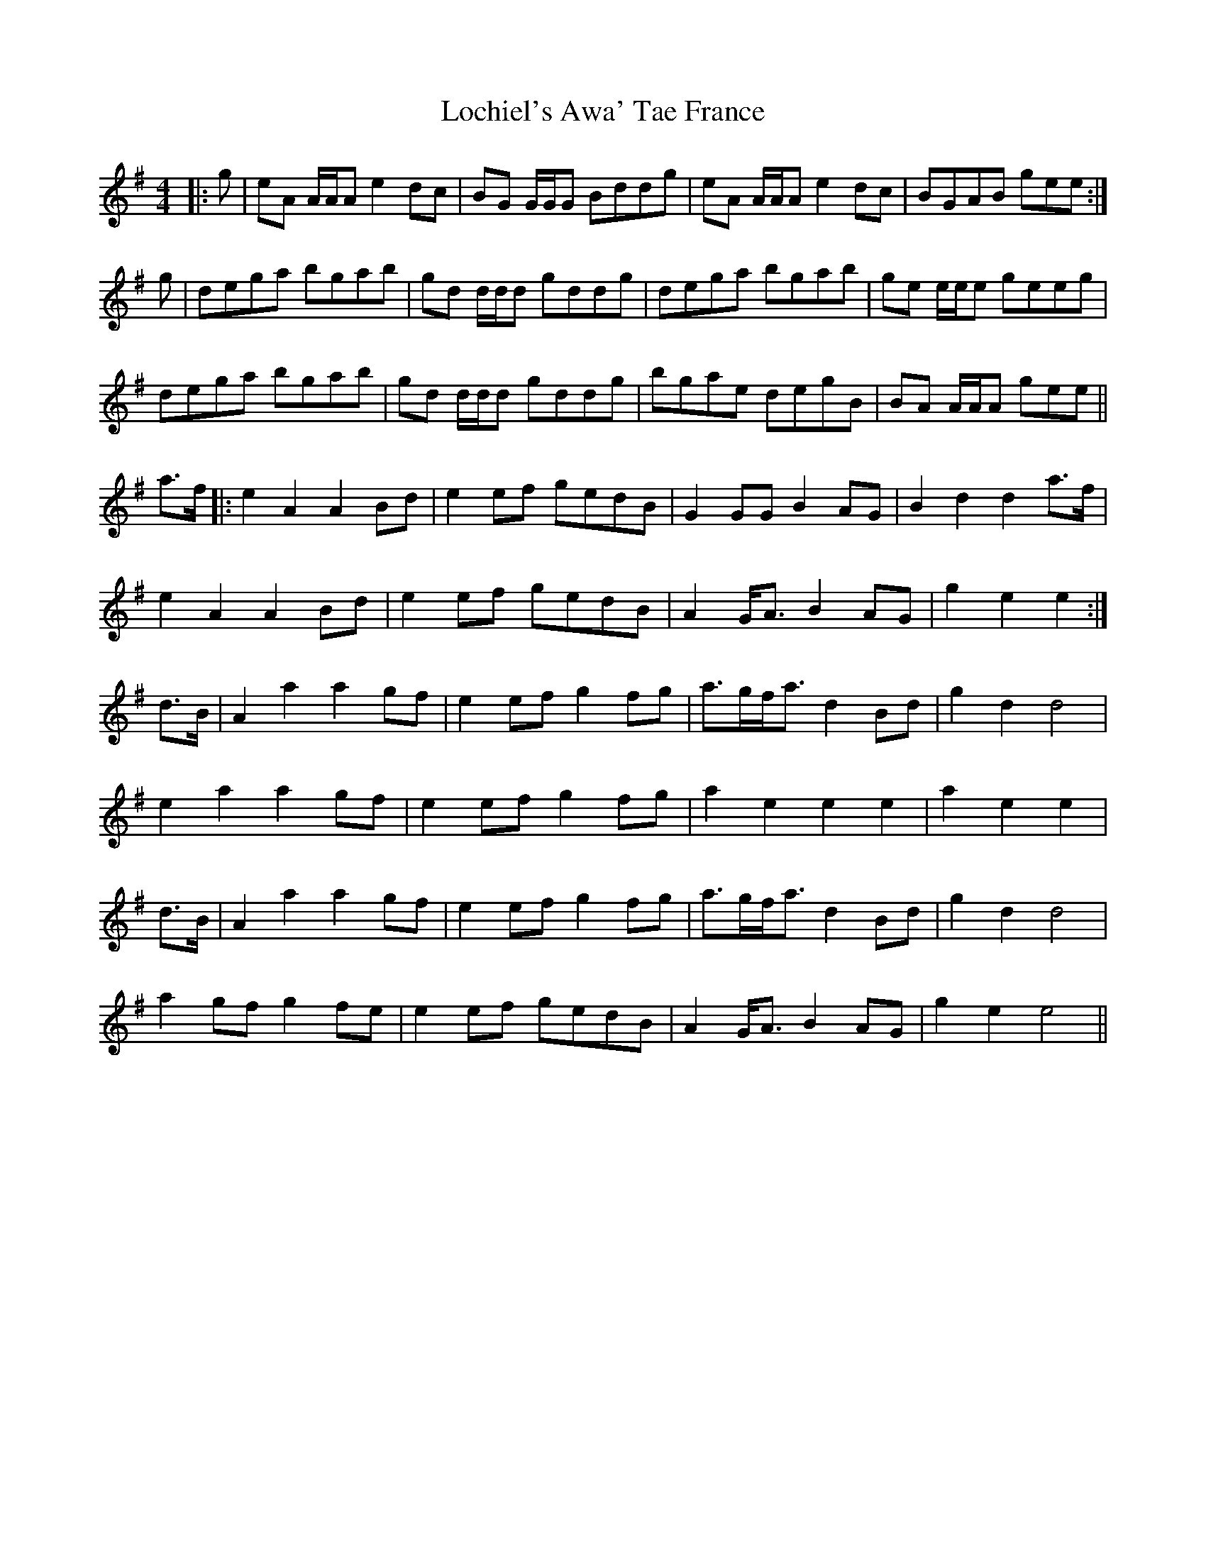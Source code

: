 X: 23963
T: Lochiel's Awa' Tae France
R: reel
M: 4/4
K: Adorian
|:g|eA A/A/A e2 dc|BG G/G/G Bddg|eA A/A/A e2 dc|BGAB gee:|
g|dega bgab|gd d/d/d gddg|dega bgab|ge e/e/e geeg|
dega bgab|gd d/d/d gddg|bgae degB|BA A/A/A gee||
a>f|:e2A2 A2Bd|e2ef gedB|G2GG B2AG|B2d2 d2a>f|
e2A2 A2Bd|e2ef gedB|A2G<A B2AG|g2e2 e2:|
d>B|A2a2 a2gf|e2ef g2fg|a>gf<a d2Bd|g2d2 d4|
e2a2 a2gf|e2ef g2fg|a2e2 e2e2|a2e2 e2|
d>B|A2a2 a2gf|e2ef g2fg|a>gf<a d2Bd|g2d2 d4|
a2gf g2fe|e2ef gedB|A2G<A B2AG|g2e2 e4||

